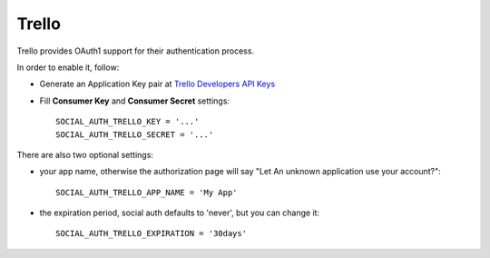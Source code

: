 Trello
======

Trello provides OAuth1 support for their authentication process.

In order to enable it, follow:

- Generate an Application Key pair at `Trello Developers API Keys`_

- Fill **Consumer Key** and **Consumer Secret** settings::

    SOCIAL_AUTH_TRELLO_KEY = '...'
    SOCIAL_AUTH_TRELLO_SECRET = '...'

There are also two optional settings:

- your app name, otherwise the authorization page will say "Let An unknown application use your account?"::

    SOCIAL_AUTH_TRELLO_APP_NAME = 'My App'

- the expiration period, social auth defaults to 'never', but you can change it::

    SOCIAL_AUTH_TRELLO_EXPIRATION = '30days'


.. _Trello Developers API Keys: https://trello.com/1/appKey/generate
